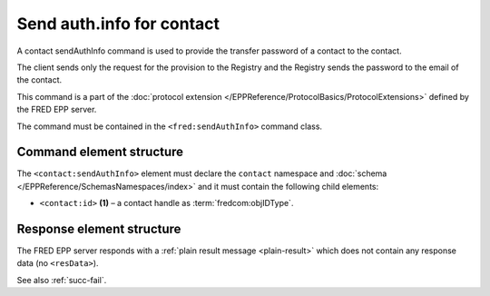 
.. index::
   pair: sendAuthInfo; contact
   triple: send; authInfo; contact

Send auth.info for contact
==========================

A contact sendAuthInfo command is used to provide the transfer password of a contact to the contact.

The client sends only the request for the provision to the Registry and
the Registry sends the password to the email of the contact.

This command is a part of the :doc:`protocol extension </EPPReference/ProtocolBasics/ProtocolExtensions>`
defined by the FRED EPP server.

The command must be contained in the ``<fred:sendAuthInfo>`` command class.

.. index:: Ⓔextcommand, ⒺsendAuthInfo, Ⓔid

Command element structure
-------------------------

The ``<contact:sendAuthInfo>`` element must declare the ``contact`` namespace
and :doc:`schema </EPPReference/SchemasNamespaces/index>` and it must contain the following child elements:

* ``<contact:id>`` **(1)** – a contact handle as :term:`fredcom:objIDType`.

.. code-block:: xml
   :caption: Example

   <?xml version="1.0" encoding="utf-8" standalone="no"?>
   <epp xmlns="urn:ietf:params:xml:ns:epp-1.0"
    xmlns:xsi="http://www.w3.org/2001/XMLSchema-instance"
    xsi:schemaLocation="urn:ietf:params:xml:ns:epp-1.0 epp-1.0.xsd">
   <extension>
      <fred:extcommand xmlns:fred="http://www.nic.cz/xml/epp/fred-1.5"
       xsi:schemaLocation="http://www.nic.cz/xml/epp/fred-1.5 fred-1.5.xsd">
         <!-- Custom command class -->
         <fred:sendAuthInfo>
            <!-- The object-defined command -->
            <contact:sendAuthInfo xmlns:contact="http://www.nic.cz/xml/epp/contact-1.6"
             xsi:schemaLocation="http://www.nic.cz/xml/epp/contact-1.6 contact-1.6.xsd">
               <contact:id>CID-MYOWN</contact:id>
            </contact:sendAuthInfo>
         </fred:sendAuthInfo>
         <fred:clTRID>rhgo002#17-08-08at17:10:00</fred:clTRID>
      </fred:extcommand>
   </extension>
   </epp>

.. code-block:: shell
   :caption: FRED-client equivalent

   > sendauthinfo_contact CID-MYOWN

Response element structure
--------------------------

The FRED EPP server responds with a :ref:`plain result message <plain-result>`
which does not contain any response data (no ``<resData>``).

See also :ref:`succ-fail`.
